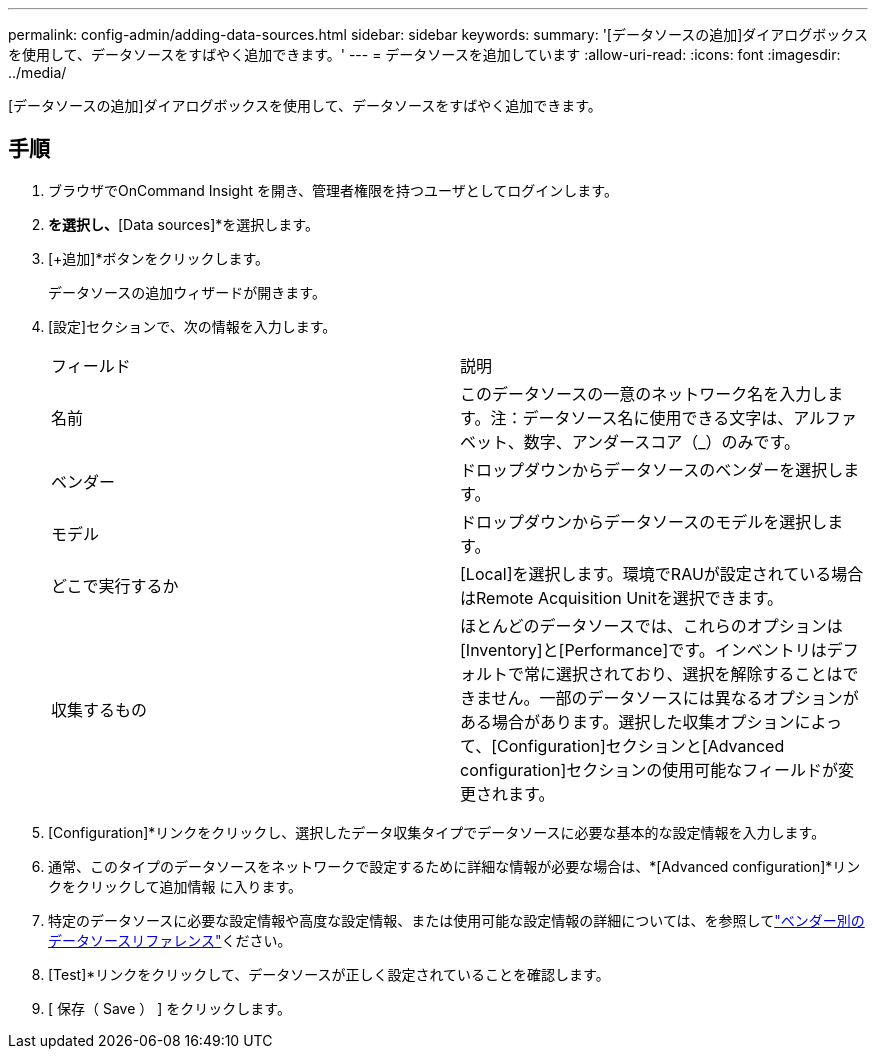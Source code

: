---
permalink: config-admin/adding-data-sources.html 
sidebar: sidebar 
keywords:  
summary: '[データソースの追加]ダイアログボックスを使用して、データソースをすばやく追加できます。' 
---
= データソースを追加しています
:allow-uri-read: 
:icons: font
:imagesdir: ../media/


[role="lead"]
[データソースの追加]ダイアログボックスを使用して、データソースをすばやく追加できます。



== 手順

. ブラウザでOnCommand Insight を開き、管理者権限を持つユーザとしてログインします。
. [Admin]*を選択し、*[Data sources]*を選択します。
. [+追加]*ボタンをクリックします。
+
データソースの追加ウィザードが開きます。

. [設定]セクションで、次の情報を入力します。
+
|===


| フィールド | 説明 


 a| 
名前
 a| 
このデータソースの一意のネットワーク名を入力します。注：データソース名に使用できる文字は、アルファベット、数字、アンダースコア（_）のみです。



 a| 
ベンダー
 a| 
ドロップダウンからデータソースのベンダーを選択します。



 a| 
モデル
 a| 
ドロップダウンからデータソースのモデルを選択します。



 a| 
どこで実行するか
 a| 
[Local]を選択します。環境でRAUが設定されている場合はRemote Acquisition Unitを選択できます。



 a| 
収集するもの
 a| 
ほとんどのデータソースでは、これらのオプションは[Inventory]と[Performance]です。インベントリはデフォルトで常に選択されており、選択を解除することはできません。一部のデータソースには異なるオプションがある場合があります。選択した収集オプションによって、[Configuration]セクションと[Advanced configuration]セクションの使用可能なフィールドが変更されます。

|===
. [Configuration]*リンクをクリックし、選択したデータ収集タイプでデータソースに必要な基本的な設定情報を入力します。
. 通常、このタイプのデータソースをネットワークで設定するために詳細な情報が必要な場合は、*[Advanced configuration]*リンクをクリックして追加情報 に入ります。
. 特定のデータソースに必要な設定情報や高度な設定情報、または使用可能な設定情報の詳細については、を参照してlink:vendor-specific-data-source-reference.html["ベンダー別のデータソースリファレンス"]ください。
. [Test]*リンクをクリックして、データソースが正しく設定されていることを確認します。
. [ 保存（ Save ） ] をクリックします。

